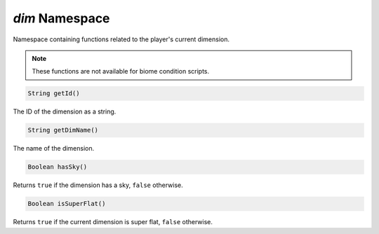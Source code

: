 *dim* Namespace
===============

Namespace containing functions related to the player's current dimension.

.. note::
    These functions are not available for biome condition scripts.

.. code-block:: javascript

    String getId()

The ID of the dimension as a string.

.. code-block:: javascript

    String getDimName()

The name of the dimension.

.. code-block:: javascript

    Boolean hasSky()

Returns ``true`` if the dimension has a sky, ``false`` otherwise.

.. code-block:: javascript

    Boolean isSuperFlat()

Returns ``true`` if the current dimension is super flat, ``false`` otherwise.